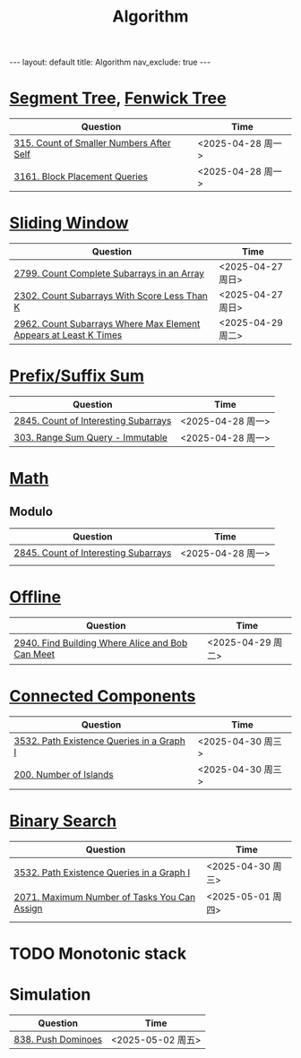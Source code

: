 #+title: Algorithm
#+STARTUP: showall indent
#+STARTUP: hidestars
#+TOC: nil  ;; Disable table of contents by default
#+OPTIONS: toc:nil  ;; Disable TOC in HTML export

#+BEGIN_EXPORT html
---
layout: default
title: Algorithm
nav_exclude: true
---
#+END_EXPORT


* [[file:segment_tree.org][Segment Tree]], [[file:fenwick_tree.org][Fenwick Tree]]
| Question                                 | Time              |
|------------------------------------------+-------------------|
| [[https://leetcode.com/problems/count-of-smaller-numbers-after-self/][315. Count of Smaller Numbers After Self]] | <2025-04-28 周一> |
| [[https://leetcode.com/problems/block-placement-queries/][3161. Block Placement Queries]]            | <2025-04-28 周一> |

* [[file:sliding_window.org][Sliding Window]]
| Question                                                         | Time              |
|------------------------------------------------------------------+-------------------|
| [[https://leetcode.com/problems/count-complete-subarrays-in-an-array/description/][2799. Count Complete Subarrays in an Array]]                       | <2025-04-27 周日> |
| [[https://leetcode.com/problems/count-subarrays-with-score-less-than-k/description/][2302. Count Subarrays With Score Less Than K]]                     | <2025-04-27 周日> |
| [[https://leetcode.com/problems/count-subarrays-where-max-element-appears-at-least-k-times/description/][2962. Count Subarrays Where Max Element Appears at Least K Times]] | <2025-04-29 周二> |

* [[file:prefix_suffix_sum.org][Prefix/Suffix Sum]]
| Question                             | Time              |
|--------------------------------------+-------------------|
| [[https://leetcode.com/problems/count-of-interesting-subarrays/description/][2845. Count of Interesting Subarrays]] | <2025-04-28 周一> |
| [[https://leetcode.com/problems/range-sum-query-immutable/description/][303. Range Sum Query - Immutable]]     | <2025-04-28 周一> |

* [[file:math.org][Math]]
** Modulo
| Question                             | Time              |
|--------------------------------------+-------------------|
| [[https://leetcode.com/problems/count-of-interesting-subarrays/description/][2845. Count of Interesting Subarrays]] | <2025-04-28 周一> |
|                                      |                   |

* [[file:offline.org][Offline]]
| Question                                         | Time              |
|--------------------------------------------------+-------------------|
| [[https://leetcode.com/problems/find-building-where-alice-and-bob-can-meet/description/][2940. Find Building Where Alice and Bob Can Meet]] | <2025-04-29 周二> |

* [[file:connected_components.org][Connected Components]]
| Question                                  | Time              |
|-------------------------------------------+-------------------|
| [[https://leetcode.com/problems/path-existence-queries-in-a-graph-i/description/][3532. Path Existence Queries in a Graph I]] | <2025-04-30 周三> |
| [[https://leetcode.com/problems/number-of-islands/description/][200. Number of Islands]]                    | <2025-04-30 周三> |
* [[file:binary_search.org][Binary Search]]
| Question                                     | Time              |
|----------------------------------------------+-------------------|
| [[https://leetcode.com/problems/path-existence-queries-in-a-graph-i/description/][3532. Path Existence Queries in a Graph I]]    | <2025-04-30 周三> |
| [[https://leetcode.com/problems/maximum-number-of-tasks-you-can-assign/description/][2071. Maximum Number of Tasks You Can Assign]] | <2025-05-01 周四> |
|                                              |                   |

* TODO Monotonic stack
* Simulation
| Question           | Time              |
|--------------------+-------------------|
| [[https://leetcode.com/problems/push-dominoes/description/][838. Push Dominoes]] | <2025-05-02 周五> |
